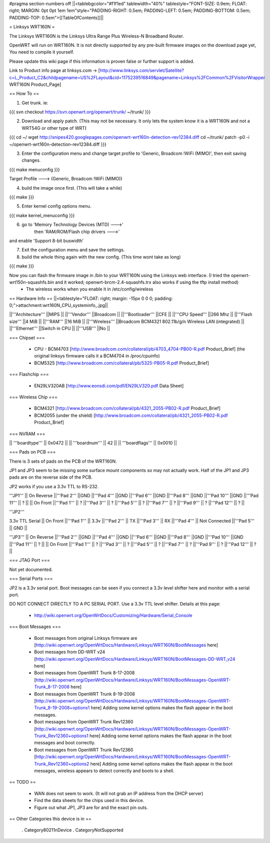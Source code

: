 #pragma section-numbers off
||<tablebgcolor="#f1f1ed" tablewidth="40%" tablestyle="FONT-SIZE: 0.9em; FLOAT: right; MARGIN: 0pt 0pt 1em 1em"style="PADDING-RIGHT: 0.5em; PADDING-LEFT: 0.5em; PADDING-BOTTOM: 0.5em; PADDING-TOP: 0.5em">[[TableOfContents]]||

= Linksys WRT160N =

The Linksys WRT160N is the Linksys Ultra Range Plus Wireless-N Broadband Router.

OpenWRT will run on WRT160N. It is not directly supported by any pre-built firmware images on the download page yet, You need to compile it yourself.

Please update this wiki page if this information is proven false or further support is added.

Link to Product info page at linksys.com -> [http://www.linksys.com/servlet/Satellite?c=L_Product_C2&childpagename=US%2FLayout&cid=1175239516849&pagename=Linksys%2FCommon%2FVisitorWrapper WRT160N Product_Page]

== How To ==

1. Get trunk. ie:

{{{
svn checkout https://svn.openwrt.org/openwrt/trunk/ ~/trunk/
}}}

2. Download and apply patch. (This may not be necessary. It only lets the system know it is a WRT160N and not a WRT54G or other type of WRT)

{{{
cd ~/
wget http://snipes420.googlepages.com/openwrt-wrt160n-detection-rev12384.diff
cd ~/trunk/
patch -p0 -i ~/openwrt-wrt160n-detection-rev12384.diff
}}}

3. Enter the configuration menu and change target profile to 'Generic, Broadcom !WiFi (MIMO)', then exit saving changes.

{{{
make menuconfig
}}}

Target Profile ---> (Generic, Broadcom !WiFi (MIMO))

4. build the image once first. (This will take a while)

{{{
make
}}}

5. Enter kernel config options menu.

{{{
make kernel_menuconfig
}}}

6. go to 'Memory Technology Devices (MTD)  --->' 
    then 'RAM/ROM/Flash chip drivers  --->'
and enable 'Support  8-bit buswidth'

7. Exit the configuration menu and save the settings.

8. build the whole thing again with the new config. (This time wont take as long)

{{{
make
}}}

Now you can flash the firmware image in /bin to your WRT160N using the Linksys web interface. (I tried the openwrt-wrt150n-squashfs.bin and it worked; openwrt-brcm-2.4-squashfs.trx also works if using the tftp install method)
 * The wireless works when you enable it in /etc/config/wireless

== Hardware Info ==
||<tablestyle="FLOAT: right; margin: -15px 0 0 0; padding: 0;">attachment:wrt160N_CPU_systeminfo_.jpg||

||'''Architecture''' ||MIPS ||
||'''Vendor''' ||Broadcom ||
||'''Bootloader''' ||CFE ||
||'''CPU Speed''' ||266 Mhz ||
||'''Flash size''' ||4 MiB ||
||'''RAM''' ||16 MiB ||
||'''Wireless''' ||Broadcom BCM4321 802.11b/g/n Wireless LAN (integrated) ||
||'''Ethernet''' ||Switch in CPU ||
||'''USB''' ||No ||

=== Chipset ===

 * CPU - BCM4703 [http://www.broadcom.com/collateral/pb/4703_4704-PB00-R.pdf Product_Brief] (the original linksys firmware calls it a BCM4704 in /proc/cpuinfo)
 * BCM5325 [http://www.broadcom.com/collateral/pb/5325-PB05-R.pdf Product_Brief]

=== Flashchip ===

 * EN29LV320AB [http://www.eonsdi.com/pdf/EN29LV320.pdf Data Sheet]

=== Wireless Chip ===

 * BCM4321 [http://www.broadcom.com/collateral/pb/4321_2055-PB02-R.pdf Product_Brief]
 * BCM2055 (under the shield) [http://www.broadcom.com/collateral/pb/4321_2055-PB02-R.pdf Product_Brief]

=== NVRAM ===

|| '''boardtype''' || 0x0472 ||
|| '''boardnum''' || 42 ||
|| '''boardflags''' || 0x0010 ||

=== Pads on PCB ===

There is 3 sets of pads on the PCB of the WRT160N.

JP1 and JP3 seem to be missing some surface mount components so may not actually work. 
Half of the JP1 and JP3 pads are on the reverse side of the PCB.

JP2 works if you use a 3.3v TTL to RS-232.

'''JP1'''
|| On Reverse ||'''Pad 2''' ||GND ||'''Pad 4''' ||GND ||'''Pad 6''' ||GND ||'''Pad 8''' ||GND ||'''Pad 10''' ||GND ||'''Pad 11''' || ? ||
|| On Front ||'''Pad 1''' || ? ||'''Pad 3''' || ? ||'''Pad 5''' || ? ||'''Pad 7''' || ? ||'''Pad 9''' || ? ||'''Pad 12''' || ? ||

'''JP2'''

3.3v TTL Serial
|| On Front ||'''Pad 1''' || 3.3v ||'''Pad 2''' || TX ||'''Pad 3''' || RX ||'''Pad 4''' || Not Connected ||'''Pad 5''' || GND ||

'''JP3'''
|| On Reverse ||'''Pad 2''' ||GND ||'''Pad 4''' ||GND ||'''Pad 6''' ||GND ||'''Pad 8''' ||GND ||'''Pad 10''' ||GND ||'''Pad 11''' || ? ||
|| On Front ||'''Pad 1''' || ? ||'''Pad 3''' || ? ||'''Pad 5''' || ? ||'''Pad 7''' || ? ||'''Pad 9''' || ? ||'''Pad 12''' || ? ||

=== JTAG Port ===

Not yet documented.

=== Serial Ports ===

JP2 is a 3.3v serial port.  Boot messages can be seen if you connect a 3.3v level shifter here and monitor with a serial port. 

DO NOT CONNECT DIRECTLY TO A PC SERIAL PORT. Use a 3.3v TTL level shifter. 
Details at this page:
 * http://wiki.openwrt.org/OpenWrtDocs/Customizing/Hardware/Serial_Console

=== Boot Messages ===

 * Boot messages from original Linksys firmware are [http://wiki.openwrt.org/OpenWrtDocs/Hardware/Linksys/WRT160N/BootMessages here]
 * Boot messages from DD-WRT v24 [http://wiki.openwrt.org/OpenWrtDocs/Hardware/Linksys/WRT160N/BootMessages-DD-WRT_v24 here]
 * Boot messages from OpenWRT Trunk 8-17-2008 [http://wiki.openwrt.org/OpenWrtDocs/Hardware/Linksys/WRT160N/BootMessages-OpenWRT-Trunk_8-17-2008 here]
 * Boot messages from OpenWRT Trunk 8-19-2008 [http://wiki.openwrt.org/OpenWrtDocs/Hardware/Linksys/WRT160N/BootMessages-OpenWRT-Trunk_8-19-2008+options1 here] Adding some kernel options makes the flash appear in the boot messages.
 * Boot messages from OpenWRT Trunk Rev12360 [http://wiki.openwrt.org/OpenWrtDocs/Hardware/Linksys/WRT160N/BootMessages-OpenWRT-Trunk_Rev12360+options1 here] Adding some kernel options makes the flash appear in the boot messages and boot correctly.
 * Boot messages from OpenWRT Trunk Rev12360 [http://wiki.openwrt.org/OpenWrtDocs/Hardware/Linksys/WRT160N/BootMessages-OpenWRT-Trunk_Rev12360+options2 here] Adding some kernel options makes the flash appear in the boot messages, wireless appears to detect correctly and boots to a shell.

== TODO ==

 * WAN does not seem to work. (It will not grab an IP address from the DHCP server)
 * Find the data sheets for the chips used in this device.
 * Figure out what JP1, JP3 are for and the exact pin outs.

== Other Categories this device is in ==

 . Category80211nDevice
 . CategoryNotSupported
